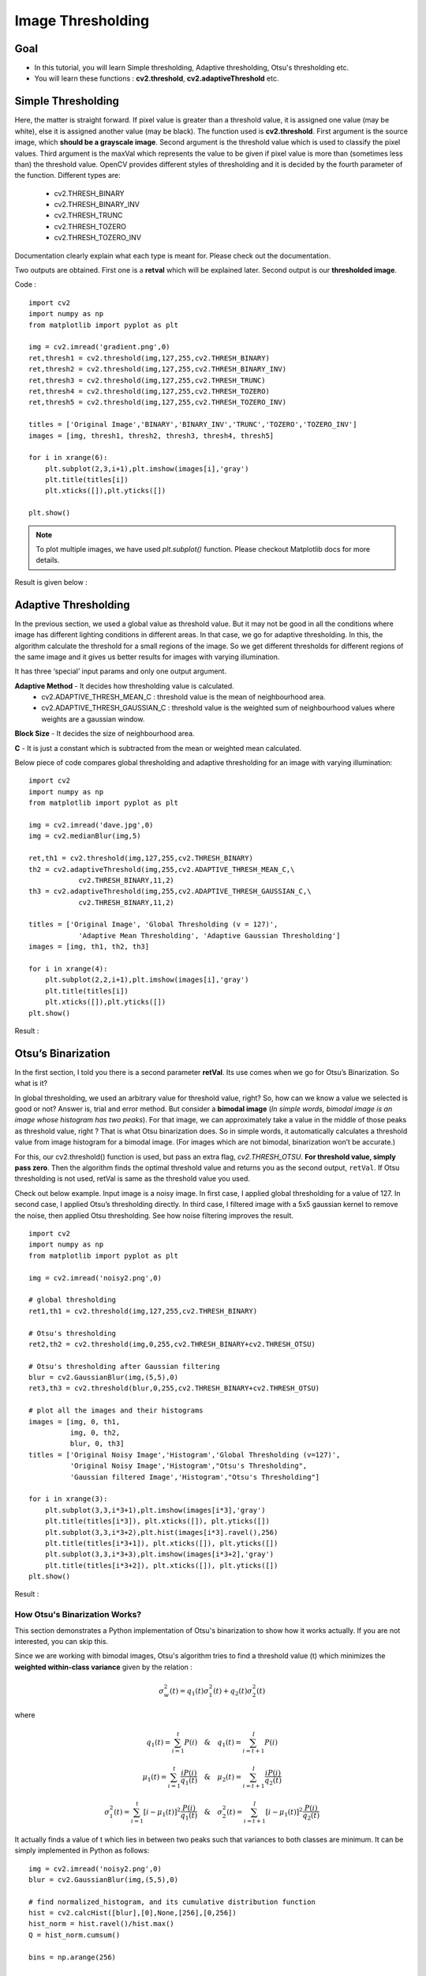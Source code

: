 .. _Thresholding:

Image Thresholding
********************

Goal
======

.. container:: enumeratevisibleitemswithsquare

    * In this tutorial, you will learn Simple thresholding, Adaptive thresholding, Otsu's thresholding etc.
    * You will learn these functions : **cv2.threshold**, **cv2.adaptiveThreshold** etc.
    
Simple Thresholding
=====================

Here, the matter is straight forward. If pixel value is greater than a threshold value, it is assigned one value (may be white), else it is assigned another value (may be black). The function used is **cv2.threshold**. First argument is the source image, which **should be a grayscale image**. Second argument is the threshold value which is used to classify the pixel values. Third argument is the maxVal which represents the value to be given if pixel value is more than (sometimes less than) the threshold value. OpenCV provides different styles of thresholding and it is decided by the fourth parameter of the function. Different types are:

   * cv2.THRESH_BINARY
   * cv2.THRESH_BINARY_INV
   * cv2.THRESH_TRUNC
   * cv2.THRESH_TOZERO
   * cv2.THRESH_TOZERO_INV

Documentation clearly explain what each type is meant for. Please check out the documentation.

Two outputs are obtained. First one is a **retval** which will be explained later. Second output is our **thresholded image**.

Code :
::
    
    import cv2
    import numpy as np
    from matplotlib import pyplot as plt
     
    img = cv2.imread('gradient.png',0)
    ret,thresh1 = cv2.threshold(img,127,255,cv2.THRESH_BINARY)
    ret,thresh2 = cv2.threshold(img,127,255,cv2.THRESH_BINARY_INV)
    ret,thresh3 = cv2.threshold(img,127,255,cv2.THRESH_TRUNC)
    ret,thresh4 = cv2.threshold(img,127,255,cv2.THRESH_TOZERO)
    ret,thresh5 = cv2.threshold(img,127,255,cv2.THRESH_TOZERO_INV)
     
    titles = ['Original Image','BINARY','BINARY_INV','TRUNC','TOZERO','TOZERO_INV']
    images = [img, thresh1, thresh2, thresh3, thresh4, thresh5]
     
    for i in xrange(6):
        plt.subplot(2,3,i+1),plt.imshow(images[i],'gray')
        plt.title(titles[i])
        plt.xticks([]),plt.yticks([])
     
    plt.show()

.. note:: To plot multiple images, we have used `plt.subplot()` function. Please checkout Matplotlib docs for more details.

Result is given below :

         .. image:: images/threshold.jpg
              :alt: Simple Thresholding
              :align: center 

Adaptive Thresholding
========================

In the previous section, we used a global value as threshold value. But it may not be good in all the conditions where image has different lighting conditions in different areas. In that case, we go for adaptive thresholding. In this, the algorithm calculate the threshold for a small regions of the image. So we get different thresholds for different regions of the same image and it gives us better results for images with varying illumination.

It has three ‘special’ input params and only one output argument.

**Adaptive Method** - It decides how thresholding value is calculated.
     * cv2.ADAPTIVE_THRESH_MEAN_C : threshold value is the mean of neighbourhood area.
     * cv2.ADAPTIVE_THRESH_GAUSSIAN_C : threshold value is the weighted sum of neighbourhood values where weights are a gaussian window.
     
**Block Size** - It decides the size of neighbourhood area.

**C** - It is just a constant which is subtracted from the mean or weighted mean calculated.

Below piece of code compares global thresholding and adaptive thresholding for an image with varying illumination:
::

    import cv2
    import numpy as np
    from matplotlib import pyplot as plt
     
    img = cv2.imread('dave.jpg',0)
    img = cv2.medianBlur(img,5)
     
    ret,th1 = cv2.threshold(img,127,255,cv2.THRESH_BINARY)
    th2 = cv2.adaptiveThreshold(img,255,cv2.ADAPTIVE_THRESH_MEAN_C,\
                cv2.THRESH_BINARY,11,2)
    th3 = cv2.adaptiveThreshold(img,255,cv2.ADAPTIVE_THRESH_GAUSSIAN_C,\
                cv2.THRESH_BINARY,11,2)

    titles = ['Original Image', 'Global Thresholding (v = 127)', 
                'Adaptive Mean Thresholding', 'Adaptive Gaussian Thresholding']
    images = [img, th1, th2, th3]
     
    for i in xrange(4):
        plt.subplot(2,2,i+1),plt.imshow(images[i],'gray')
        plt.title(titles[i])
        plt.xticks([]),plt.yticks([])
    plt.show()

Result :

     .. image:: images/ada_threshold.jpg
              :alt: Adaptive Thresholding
              :align: center 

Otsu’s Binarization
=====================

In the first section, I told you there is a second parameter **retVal**. Its use comes when we go for Otsu’s Binarization. So what is it?

In global thresholding, we used an arbitrary value for threshold value, right? So, how can we know a value we selected is good or not? Answer is, trial and error method. But consider a **bimodal image** (*In simple words, bimodal image is an image whose histogram has two peaks*). For that image, we can approximately take a value in the middle of those peaks as threshold value, right ? That is what Otsu binarization does. So in simple words, it automatically calculates a threshold value from image histogram for a bimodal image. (For images which are not bimodal, binarization won’t be accurate.)

For this, our cv2.threshold() function is used, but pass an extra flag, `cv2.THRESH_OTSU`. **For threshold value, simply pass zero**. Then the algorithm finds the optimal threshold value and returns you as the second output, ``retVal``. If Otsu thresholding is not used, retVal is same as the threshold value you used.

Check out below example. Input image is a noisy image. In first case, I applied global thresholding for a value of 127. In second case, I applied Otsu’s thresholding directly. In third case, I filtered image with a 5x5 gaussian kernel to remove the noise, then applied Otsu thresholding. See how noise filtering improves the result.
::
    
    import cv2
    import numpy as np
    from matplotlib import pyplot as plt

    img = cv2.imread('noisy2.png',0)
     
    # global thresholding
    ret1,th1 = cv2.threshold(img,127,255,cv2.THRESH_BINARY)
     
    # Otsu's thresholding
    ret2,th2 = cv2.threshold(img,0,255,cv2.THRESH_BINARY+cv2.THRESH_OTSU)
     
    # Otsu's thresholding after Gaussian filtering
    blur = cv2.GaussianBlur(img,(5,5),0)
    ret3,th3 = cv2.threshold(blur,0,255,cv2.THRESH_BINARY+cv2.THRESH_OTSU)
     
    # plot all the images and their histograms
    images = [img, 0, th1,
              img, 0, th2,
              blur, 0, th3]
    titles = ['Original Noisy Image','Histogram','Global Thresholding (v=127)',
              'Original Noisy Image','Histogram',"Otsu's Thresholding",
              'Gaussian filtered Image','Histogram',"Otsu's Thresholding"]

    for i in xrange(3):
        plt.subplot(3,3,i*3+1),plt.imshow(images[i*3],'gray')
        plt.title(titles[i*3]), plt.xticks([]), plt.yticks([])
        plt.subplot(3,3,i*3+2),plt.hist(images[i*3].ravel(),256)
        plt.title(titles[i*3+1]), plt.xticks([]), plt.yticks([])
        plt.subplot(3,3,i*3+3),plt.imshow(images[i*3+2],'gray')
        plt.title(titles[i*3+2]), plt.xticks([]), plt.yticks([])
    plt.show()
    
Result : 

     .. image:: images/otsu.jpg
              :alt: Otsu's Thresholding
              :align: center 
              
How Otsu's Binarization Works?
----------------------------------

This section demonstrates a Python implementation of Otsu's binarization to show how it works actually. If you are not interested, you can skip this.

Since we are working with bimodal images, Otsu's algorithm tries to find a threshold value (t) which minimizes the **weighted within-class variance** given by the relation :

.. math::
    \sigma_w^2(t) = q_1(t)\sigma_1^2(t)+q_2(t)\sigma_2^2(t)

where

.. math::
    q_1(t) = \sum_{i=1}^{t} P(i) \quad \& \quad q_1(t) = \sum_{i=t+1}^{I} P(i) 

    \mu_1(t) = \sum_{i=1}^{t} \frac{iP(i)}{q_1(t)} \quad \& \quad \mu_2(t) = \sum_{i=t+1}^{I} \frac{iP(i)}{q_2(t)}

    \sigma_1^2(t) = \sum_{i=1}^{t} [i-\mu_1(t)]^2 \frac{P(i)}{q_1(t)} \quad \& \quad \sigma_2^2(t) = \sum_{i=t+1}^{I} [i-\mu_1(t)]^2 \frac{P(i)}{q_2(t)}

It actually finds a value of t which lies in between two peaks such that variances to both classes are minimum. It can be simply implemented in Python as follows:
::
    
    img = cv2.imread('noisy2.png',0)
    blur = cv2.GaussianBlur(img,(5,5),0)
     
    # find normalized_histogram, and its cumulative distribution function
    hist = cv2.calcHist([blur],[0],None,[256],[0,256])
    hist_norm = hist.ravel()/hist.max()
    Q = hist_norm.cumsum()
     
    bins = np.arange(256)
     
    fn_min = np.inf
    thresh = -1
     
    for i in xrange(1,256):
        p1,p2 = np.hsplit(hist_norm,[i]) # probabilities
        q1,q2 = Q[i],Q[255]-Q[i] # cum sum of classes
        b1,b2 = np.hsplit(bins,[i]) # weights
         
        # finding means and variances
        m1,m2 = np.sum(p1*b1)/q1, np.sum(p2*b2)/q2
        v1,v2 = np.sum(((b1-m1)**2)*p1)/q1,np.sum(((b2-m2)**2)*p2)/q2
         
        # calculates the minimization function
        fn = v1*q1 + v2*q2
        if fn < fn_min:
            fn_min = fn
            thresh = i
     
    # find otsu's threshold value with OpenCV function
    ret, otsu = cv2.threshold(blur,0,255,cv2.THRESH_BINARY+cv2.THRESH_OTSU)
    print thresh,ret
    
*(Some of the functions may be new here, but we will cover them in coming chapters)*

Additional Resources
=====================
#. Digital Image Processing, Rafael C. Gonzalez

Exercises
===========
#. There are some optimizations available for Otsu's binarization. You can search and implement it.

